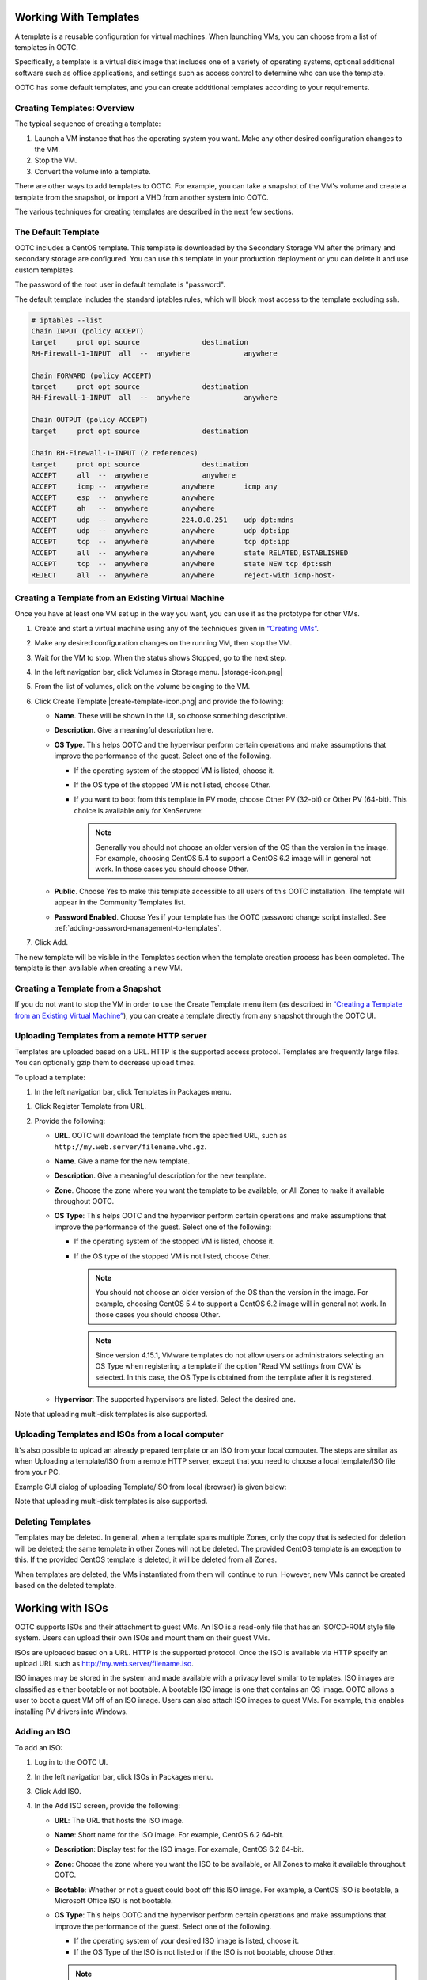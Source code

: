 .. 
   "Option One Technologies Cloud" (OOTC) documentation.

Working With Templates
=======================

A template is a reusable configuration for virtual machines. When launching 
VMs, you can choose from a list of templates in OOTC.

Specifically, a template is a virtual disk image that includes one of a
variety of operating systems, optional additional software such as
office applications, and settings such as access control to determine
who can use the template. 

OOTC has some default templates, and you can create addtitional templates
according to your requirements.

Creating Templates: Overview
----------------------------

The typical sequence of creating a template:

#. Launch a VM instance that has the operating system you want. Make any
   other desired configuration changes to the VM.

#. Stop the VM.

#. Convert the volume into a template.

There are other ways to add templates to OOTC. For example, you
can take a snapshot of the VM's volume and create a template from the
snapshot, or import a VHD from another system into OOTC.

The various techniques for creating templates are described in the next
few sections.



The Default Template
--------------------

OOTC includes a CentOS template. This template is downloaded by
the Secondary Storage VM after the primary and secondary storage are
configured. You can use this template in your production deployment or
you can delete it and use custom templates.

The password of the root user in default template is "password".

..
   @Question: There are several templates. Need to confirm whether this is correct for all of them.


The default template includes the standard iptables rules, which will
block most access to the template excluding ssh.

.. code:: bash

   # iptables --list
   Chain INPUT (policy ACCEPT)
   target     prot opt source               destination
   RH-Firewall-1-INPUT  all  --  anywhere             anywhere

   Chain FORWARD (policy ACCEPT)
   target     prot opt source               destination
   RH-Firewall-1-INPUT  all  --  anywhere             anywhere

   Chain OUTPUT (policy ACCEPT)
   target     prot opt source               destination

   Chain RH-Firewall-1-INPUT (2 references)
   target     prot opt source               destination
   ACCEPT     all  --  anywhere             anywhere
   ACCEPT     icmp --  anywhere        anywhere       icmp any
   ACCEPT     esp  --  anywhere        anywhere
   ACCEPT     ah   --  anywhere        anywhere
   ACCEPT     udp  --  anywhere        224.0.0.251    udp dpt:mdns
   ACCEPT     udp  --  anywhere        anywhere       udp dpt:ipp
   ACCEPT     tcp  --  anywhere        anywhere       tcp dpt:ipp
   ACCEPT     all  --  anywhere        anywhere       state RELATED,ESTABLISHED
   ACCEPT     tcp  --  anywhere        anywhere       state NEW tcp dpt:ssh
   REJECT     all  --  anywhere        anywhere       reject-with icmp-host-


..
   @Question: Need to confirm whether this is applicable for all the templates.

Creating a Template from an Existing Virtual Machine
----------------------------------------------------

Once you have at least one VM set up in the way you want, you can use it
as the prototype for other VMs.

#. Create and start a virtual machine using any of the techniques given
   in `“Creating VMs” <virtual_machines.html#creating-vms>`_.

#. Make any desired configuration changes on the running VM, then stop the VM.

#. Wait for the VM to stop. When the status shows Stopped, go to the
   next step.

#. In the left navigation bar, click Volumes in Storage menu. |storage-icon.png|

#. From the list of volumes, click on the volume belonging to the VM.

#. Click Create Template |create-template-icon.png| and provide the following:

   -  **Name**. These will be shown in the UI, so
      choose something descriptive.

   - **Description**. Give a meaningful description here.

   -  **OS Type**. This helps OOTC and the hypervisor perform
      certain operations and make assumptions that improve the
      performance of the guest. Select one of the following.

      -  If the operating system of the stopped VM is listed, choose it.

      -  If the OS type of the stopped VM is not listed, choose Other.

      -  If you want to boot from this template in PV mode, choose Other
         PV (32-bit) or Other PV (64-bit). This choice is available only
         for XenServere:

         .. note:: 
            Generally you should not choose an older version of the OS 
            than the version in the image. For example, choosing CentOS 
            5.4 to support a CentOS 6.2 image will in general not work. 
            In those cases you should choose Other.


   -  **Public**. Choose Yes to make this template accessible to all
      users of this OOTC installation. The template will appear in
      the Community Templates list.

   -  **Password Enabled**. Choose Yes if your template has the
      OOTC password change script installed. See 
      :ref:`adding-password-management-to-templates`.

#. Click Add.

The new template will be visible in the Templates section when the
template creation process has been completed. The template is then
available when creating a new VM.

Creating a Template from a Snapshot
-----------------------------------

If you do not want to stop the VM in order to use the Create Template
menu item (as described in `“Creating a Template from an Existing 
Virtual Machine” <#creating-a-template-from-an-existing-virtual-machine>`_), 
you can create a template directly from any snapshot through the 
OOTC UI.


Uploading Templates from a remote HTTP server
---------------------------------------------

Templates are uploaded based on a URL. HTTP is the supported access
protocol. Templates are frequently large files. You can optionally gzip
them to decrease upload times.

To upload a template:

#. In the left navigation bar, click Templates in Packages menu. |package-icon.png|

..
   @Question: What would be the appropriate name for this menu icon in the navigation bar. I used "Packages". 

#. Click Register Template from URL.

#. Provide the following:

   -  **URL**. OOTC will download the template from the
      specified URL, such as ``http://my.web.server/filename.vhd.gz``.

   -  **Name**. Give a name for the new template.

   -  **Description**. Give a meaningful description for the new template.

   -  **Zone**. Choose the zone where you want the template to be
      available, or All Zones to make it available throughout
      OOTC.

   -  **OS Type**: This helps OOTC and the hypervisor perform
      certain operations and make assumptions that improve the
      performance of the guest. Select one of the following:

      -  If the operating system of the stopped VM is listed, choose it.

      -  If the OS type of the stopped VM is not listed, choose Other.

         .. note:: 
            You should not choose an older version of the OS than the 
            version in the image. For example, choosing CentOS 5.4 to 
            support a CentOS 6.2 image will in general not work. In 
            those cases you should choose Other.

         .. note::
            Since version 4.15.1, VMware templates do not allow users or administrators
            selecting an OS Type when registering a template if the option 'Read VM settings from OVA' is selected. In this case, the OS Type is
            obtained from the template after it is registered.

   -  **Hypervisor**: The supported hypervisors are listed. Select the
      desired one.

..
   @Question: Shoudn't we remove the hypervisor from the UI and docs.

   -  **Format**. The format of the template upload file, such as VHD or
      OVA.

   -  **Password Enabled**. Choose Yes if your template has the
      OOTC password change script installed. 
      See :ref:`adding-password-management-to-templates`.

   -  **Extractable**. Choose Yes if the template is available for
      extraction. If this option is selected, end users can download a
      full image of a template.

   -  **Public**. Choose Yes to make this template accessible to all
      users of this OOTC installation. The template will appear in
      the Community Templates list. See `“Private and
      Public Templates” <#private-and-public-templates>`_.

   -  **Featured**. Choose Yes if you would like this template to be
      more prominent for users to select. The template will appear in
      the Featured Templates list. Only an administrator can make a
      template Featured.
      
Note that uploading multi-disk templates is also supported.


Uploading Templates and ISOs from a local computer
-------------------------------------------

It's also possible to upload an already prepared template or an ISO from your local computer.
The steps are similar as when Uploading a template/ISO from a remote HTTP server, except that you need to choose a local template/ISO file from your PC.

Example GUI dialog of uploading Template/ISO from local (browser) is given below:

|template-upload-from-local.PNG|

|upload-iso-from-local.png|

Note that uploading multi-disk templates is also supported.


Deleting Templates
------------------

Templates may be deleted. In general, when a template spans multiple
Zones, only the copy that is selected for deletion will be deleted; the
same template in other Zones will not be deleted. The provided CentOS
template is an exception to this. If the provided CentOS template is
deleted, it will be deleted from all Zones.

When templates are deleted, the VMs instantiated from them will continue
to run. However, new VMs cannot be created based on the deleted
template.

Working with ISOs
===================

OOTC supports ISOs and their attachment to guest VMs. An ISO is a
read-only file that has an ISO/CD-ROM style file system. Users can
upload their own ISOs and mount them on their guest VMs.

ISOs are uploaded based on a URL. HTTP is the supported protocol. Once
the ISO is available via HTTP specify an upload URL such as
http://my.web.server/filename.iso.


ISO images may be stored in the system and made available with a privacy
level similar to templates. ISO images are classified as either bootable
or not bootable. A bootable ISO image is one that contains an OS image.
OOTC allows a user to boot a guest VM off of an ISO image. Users
can also attach ISO images to guest VMs. For example, this enables
installing PV drivers into Windows.

Adding an ISO
---------------

To add an ISO:

#. Log in to the OOTC UI.

#. In the left navigation bar, click ISOs in Packages menu. |package-icon.png|

#. Click Add ISO.

#. In the Add ISO screen, provide the following:

   -  **URL**: The URL that hosts the ISO image.

   -  **Name**: Short name for the ISO image. For example, CentOS 6.2
      64-bit.

   -  **Description**: Display test for the ISO image. For example,
      CentOS 6.2 64-bit.

   -  **Zone**: Choose the zone where you want the ISO to be available,
      or All Zones to make it available throughout OOTC.

   -  **Bootable**: Whether or not a guest could boot off this ISO
      image. For example, a CentOS ISO is bootable, a Microsoft Office
      ISO is not bootable.

   -  **OS Type**: This helps OOTC and the hypervisor perform
      certain operations and make assumptions that improve the
      performance of the guest. Select one of the following.

      -  If the operating system of your desired ISO image is listed,
         choose it.

      -  If the OS Type of the ISO is not listed or if the ISO is not
         bootable, choose Other.

      .. note:: 
         It is not recommended to choose an older version of the OS than 
         the version in the image. For example, choosing CentOS 5.4 to 
         support a CentOS 6.2 image will usually not work. In these 
         cases, choose Other.

   -  **Extractable**: Choose Yes if the ISO should be available for
      extraction.

   -  **Public**: Choose Yes if this ISO should be available to other
      users.

   -  **Featured**: Choose Yes if you would like this ISO to be more
      prominent for users to select. The ISO will appear in the Featured
      ISOs list. Only an administrator can make an ISO Featured.

#. Click OK.

   The Management Server will download the ISO. Depending on the size of
   the ISO, this may take a long time. The ISO status column will
   display Ready once it has been successfully downloaded into secondary
   storage. Clicking Refresh updates the download percentage.

#. **Important**: Wait for the ISO to finish downloading. If you move on
   to the next task and try to use the ISO right away, it will appear to
   fail. The entire ISO must be available before you can work
   with it.


Attaching an ISO to a VM
-------------------------

#. In the left navigation bar, click Instances in Compute menu. |compute-icon.png|

#. Choose the virtual machine you want to work with.

#. Click the Attach ISO button. |iso.png|

#. In the Attach ISO dialog box, select the desired ISO.

#. Click OK.



.. |sysmanager.png| image:: /_static/images/sysmanager.png
   :alt: System Image Manager
.. |software-license.png| image:: /_static/images/software-license.png
   :alt: Depicts hiding the EULA page.
.. |change-admin-password.png| image:: /_static/images/change-admin-password.png
   :alt: Depicts changing the administrator password
.. |kvm-direct-download.png| image:: /_static/images/kvm-direct-download.png
.. |upload-iso-from-local.png| image:: /_static/images/upload-iso-from-local.png
   :alt: Upload ISO from local
.. |template-upload-from-local.PNG| image:: /_static/images/template-upload-from-local.PNG
   :alt: Upload Template from local
.. |template-permissions-update-manually-1.PNG| image:: /_static/images/template-permissions-update-manually-1.PNG
   :alt: USharing template with account "user2"
.. |template-permissions-update-manually-2.PNG| image:: /_static/images/template-permissions-update-manually-2.PNG
   :alt: Revoking permissions from account "user2"
.. |template-permissions-update-1.PNG| image:: /_static/images/template-permissions-update-1.PNG
   :alt: Sharing template with just account "user8"
.. |template-permissions-update-2.PNG| image:: /_static/images/template-permissions-update-2.PNG
   :alt: Sharing template with 2 specific projects
.. |template-permissions-update-3.PNG| image:: /_static/images/template-permissions-update-3.PNG
   :alt: Revoking permissins from account "user8"
.. |template-permissions-update-4.PNG| image:: /_static/images/template-permissions-update-4.PNG
   :alt: Revoking permsissons from both projects previously added
.. |template-permissions-update-5.PNG| image:: /_static/images/template-permissions-update-5.PNG
   :alt: Reseting (removing all) permissions
.. |compute-icon.png| image:: /_static/images/compute-icon.png
   :alt: Compute
.. |package-icon.png| image:: /_static/images/package-icon.png
   :alt: Packages.
.. |iso.png| image:: /_static/images/iso.png
   :alt: Attach ISO.


